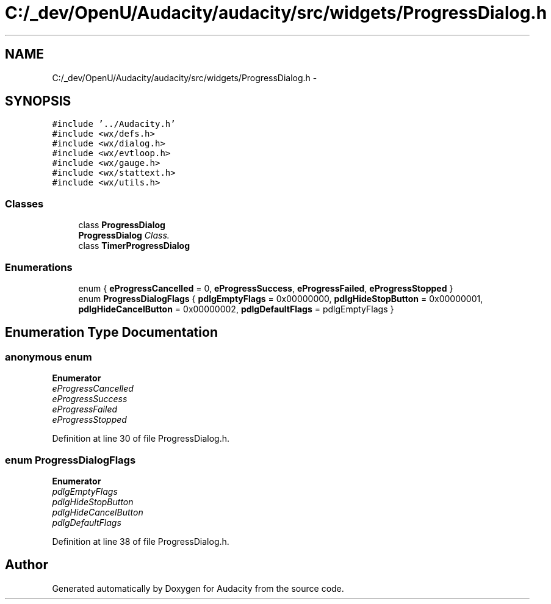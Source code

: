.TH "C:/_dev/OpenU/Audacity/audacity/src/widgets/ProgressDialog.h" 3 "Thu Apr 28 2016" "Audacity" \" -*- nroff -*-
.ad l
.nh
.SH NAME
C:/_dev/OpenU/Audacity/audacity/src/widgets/ProgressDialog.h \- 
.SH SYNOPSIS
.br
.PP
\fC#include '\&.\&./Audacity\&.h'\fP
.br
\fC#include <wx/defs\&.h>\fP
.br
\fC#include <wx/dialog\&.h>\fP
.br
\fC#include <wx/evtloop\&.h>\fP
.br
\fC#include <wx/gauge\&.h>\fP
.br
\fC#include <wx/stattext\&.h>\fP
.br
\fC#include <wx/utils\&.h>\fP
.br

.SS "Classes"

.in +1c
.ti -1c
.RI "class \fBProgressDialog\fP"
.br
.RI "\fI\fBProgressDialog\fP Class\&. \fP"
.ti -1c
.RI "class \fBTimerProgressDialog\fP"
.br
.in -1c
.SS "Enumerations"

.in +1c
.ti -1c
.RI "enum { \fBeProgressCancelled\fP = 0, \fBeProgressSuccess\fP, \fBeProgressFailed\fP, \fBeProgressStopped\fP }"
.br
.ti -1c
.RI "enum \fBProgressDialogFlags\fP { \fBpdlgEmptyFlags\fP = 0x00000000, \fBpdlgHideStopButton\fP = 0x00000001, \fBpdlgHideCancelButton\fP = 0x00000002, \fBpdlgDefaultFlags\fP = pdlgEmptyFlags }"
.br
.in -1c
.SH "Enumeration Type Documentation"
.PP 
.SS "anonymous enum"

.PP
\fBEnumerator\fP
.in +1c
.TP
\fB\fIeProgressCancelled \fP\fP
.TP
\fB\fIeProgressSuccess \fP\fP
.TP
\fB\fIeProgressFailed \fP\fP
.TP
\fB\fIeProgressStopped \fP\fP
.PP
Definition at line 30 of file ProgressDialog\&.h\&.
.SS "enum \fBProgressDialogFlags\fP"

.PP
\fBEnumerator\fP
.in +1c
.TP
\fB\fIpdlgEmptyFlags \fP\fP
.TP
\fB\fIpdlgHideStopButton \fP\fP
.TP
\fB\fIpdlgHideCancelButton \fP\fP
.TP
\fB\fIpdlgDefaultFlags \fP\fP
.PP
Definition at line 38 of file ProgressDialog\&.h\&.
.SH "Author"
.PP 
Generated automatically by Doxygen for Audacity from the source code\&.
